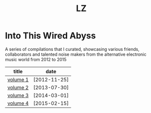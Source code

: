 #+Title: LZ 

* Into This Wired Abyss
A series of compilations that I curated, showcasing various friends, collaborators and talented noise makers from the alternative electronic music world from 2012 to 2015

#+ATTR_HTML: :align center :id index-table
| title    | date         |
|----------+--------------|
| [[https://ektoplazm.com/free-music/into-this-wired-abyss][volume 1]] | [2012-11-25] |
| [[https://ektoplazm.com/free-music/into-this-wired-abyss-vol-2][volume 2]] | [2013-07-30] |
| [[https://ektoplazm.com/free-music/into-this-wired-abyss-vol-3][volume 3]] | [2014-03-01] |
| [[https://ektoplazm.com/free-music/into-this-wired-abyss-vol-4][volume 4]] | [2015-02-15] |
